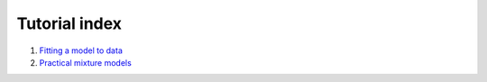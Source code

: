 .. _tutorials:

Tutorial index
==============

1. `Fitting a model to data <line>`_
2. `Practical mixture models <mixture-models>`_
